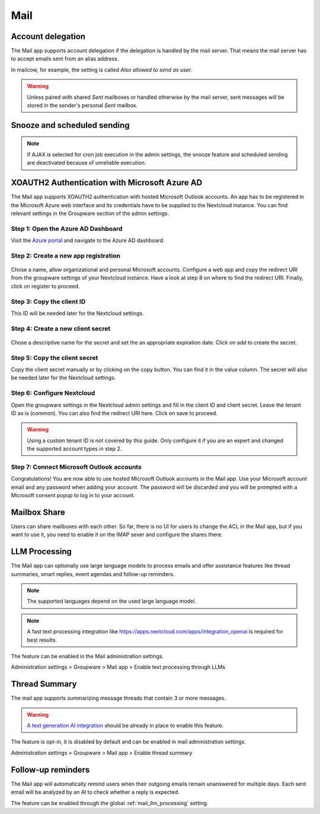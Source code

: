 ====
Mail
====

Account delegation
------------------

The Mail app supports account delegation if the delegation is handled by the mail server. That means the mail server has to accept emails sent from an alias address.

In mailcow, for example, the setting is called *Also allowed to send as user*.

.. warning:: Unless paired with shared *Sent* mailboxes or handled otherwise by the mail server, sent messages will be stored in the sender's personal *Sent* mailbox.


Snooze and scheduled sending
----------------------------

.. note:: If AJAX is selected for cron job execution in the admin settings, the snooze feature and scheduled sending are deactivated because of unreliable execution.


XOAUTH2 Authentication with Microsoft Azure AD
----------------------------------------------

.. versionadded:: 3.0.0

The Mail app supports XOAUTH2 authentication with hosted Microsoft Outlook accounts. An app has to be registered in the Microsoft Azure web interface and its credentials have to be supplied to the Nextcloud instance. You can find relevant settings in the Groupware section of the admin settings.

Step 1: Open the Azure AD Dashboard
~~~~~~~~~~~~~~~~~~~~~~~~~~~~~~~~~~~

Visit the `Azure portal <https://portal.azure.com>`_ and navigate to the Azure AD dashboard.

.. figure:: images/azure_xoauth2/1.png

Step 2: Create a new app registration
~~~~~~~~~~~~~~~~~~~~~~~~~~~~~~~~~~~~~

.. figure:: images/azure_xoauth2/2.png

Chose a name, allow organizational and personal Microsoft accounts. Configure a web app and copy the redirect URI from the groupware settings of your Nextcloud instance. Have a look at step 8 on where to find the redirect URI. Finally, click on register to proceed.

.. figure:: images/azure_xoauth2/3.png

Step 3: Copy the client ID
~~~~~~~~~~~~~~~~~~~~~~~~~~

This ID will be needed later for the Nextcloud settings.

.. figure:: images/azure_xoauth2/4.png

Step 4: Create a new client secret
~~~~~~~~~~~~~~~~~~~~~~~~~~~~~~~~~~

.. figure:: images/azure_xoauth2/5.png

Chose a descriptive name for the secret and set the an appropriate expiration date. Click on add to create the secret.

.. figure:: images/azure_xoauth2/6.png

Step 5: Copy the client secret
~~~~~~~~~~~~~~~~~~~~~~~~~~~~~~

Copy the client secret manually or by clicking on the copy button. You can find it in the value column. The secret will also be needed later for the Nextcloud settings.

.. figure:: images/azure_xoauth2/7.png

Step 6: Configure Nextcloud
~~~~~~~~~~~~~~~~~~~~~~~~~~~

Open the groupware settings in the Nextcloud admin settings and fill in the client ID and client secret. Leave the tenant ID as is (common). You can also find the redirect URI here. Click on save to proceed.

.. warning:: Using a custom tenant ID is not covered by this guide. Only configure it if you are an expert and changed the supported account types in step 2.

.. figure:: images/azure_xoauth2/8.png

Step 7: Connect Microsoft Outlook accounts
~~~~~~~~~~~~~~~~~~~~~~~~~~~~~~~~~~~~~~~~~~

Congratulations! You are now able to use hosted Microsoft Outlook accounts in the Mail app. Use your Microsoft account email and any password when adding your account. The password will be discarded and you will be prompted with a Microsoft consent popup to log in to your account.

.. figure:: images/azure_xoauth2/9.png

.. figure:: images/azure_xoauth2/10.png

Mailbox Share
-------------
Users can share mailboxes with each other. So far, there is no UI for users to change the ACL in the Mail app, but if you want to use it, you need to enable it on the IMAP sever and configure the shares there.

.. _mail_llm_processing:

LLM Processing
--------------

The Mail app can optionally use large language models to process emails and offer assistance features like thread summaries, smart replies, event agendas and follow-up reminders.

.. note:: The supported languages depend on the used large language model.

.. note:: A fast text processing integration like `<https://apps.nextcloud.com/apps/integration_openai>`_ is required for best results.

The feature can be enabled in the Mail administration settings.

Administration settings > Groupware > Mail app > Enable text processing through LLMs

.. _mail_thread_summary:

Thread Summary
--------------

.. versionchanged:: 3.6.0
    This configuration option was merged into :ref:`mail_llm_processing`

The mail app supports summarizing message threads that contain 3 or more messages.

.. warning:: `A text generation AI integration <https://apps.nextcloud.com/apps/integration_openai>`_ should be already in place to enable this feature.

The feature is opt-in, it is disabled by default and can be enabled in mail administration settings.

Administration settings > Groupware > Mail app > Enable thread summary

Follow-up reminders
-------------------

.. versionadded:: 4.0

The Mail app will automatically remind users when their outgoing emails remain unanswered for
multiple days.
Each sent email will be analyzed by an AI to check whether a reply is expected.

The feature can be enabled through the global :ref:`mail_llm_processing` setting.
